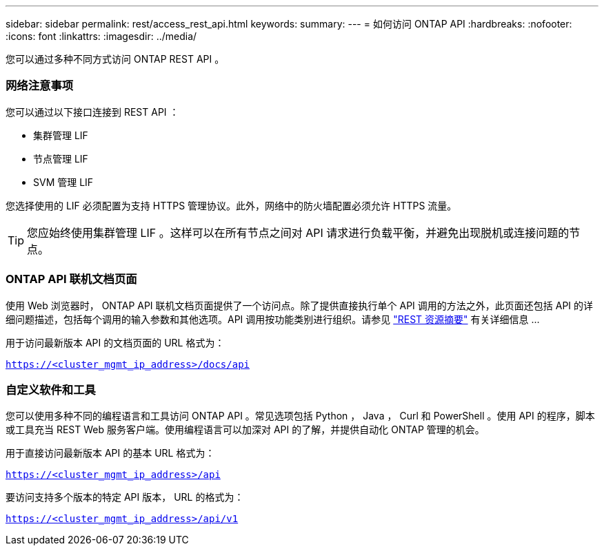 ---
sidebar: sidebar 
permalink: rest/access_rest_api.html 
keywords:  
summary:  
---
= 如何访问 ONTAP API
:hardbreaks:
:nofooter: 
:icons: font
:linkattrs: 
:imagesdir: ../media/


[role="lead"]
您可以通过多种不同方式访问 ONTAP REST API 。



=== 网络注意事项

您可以通过以下接口连接到 REST API ：

* 集群管理 LIF
* 节点管理 LIF
* SVM 管理 LIF


您选择使用的 LIF 必须配置为支持 HTTPS 管理协议。此外，网络中的防火墙配置必须允许 HTTPS 流量。


TIP: 您应始终使用集群管理 LIF 。这样可以在所有节点之间对 API 请求进行负载平衡，并避免出现脱机或连接问题的节点。



=== ONTAP API 联机文档页面

使用 Web 浏览器时， ONTAP API 联机文档页面提供了一个访问点。除了提供直接执行单个 API 调用的方法之外，此页面还包括 API 的详细问题描述，包括每个调用的输入参数和其他选项。API 调用按功能类别进行组织。请参见 link:../resources/overview_categories.html["REST 资源摘要"] 有关详细信息 ...

用于访问最新版本 API 的文档页面的 URL 格式为：

`https://<cluster_mgmt_ip_address>/docs/api`



=== 自定义软件和工具

您可以使用多种不同的编程语言和工具访问 ONTAP API 。常见选项包括 Python ， Java ， Curl 和 PowerShell 。使用 API 的程序，脚本或工具充当 REST Web 服务客户端。使用编程语言可以加深对 API 的了解，并提供自动化 ONTAP 管理的机会。

用于直接访问最新版本 API 的基本 URL 格式为：

`https://<cluster_mgmt_ip_address>/api`

要访问支持多个版本的特定 API 版本， URL 的格式为：

`https://<cluster_mgmt_ip_address>/api/v1`
